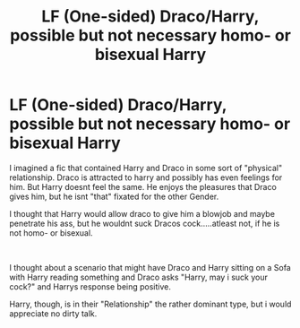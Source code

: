 #+TITLE: LF (One-sided) Draco/Harry, possible but not necessary homo- or bisexual Harry

* LF (One-sided) Draco/Harry, possible but not necessary homo- or bisexual Harry
:PROPERTIES:
:Author: Atomstern
:Score: 0
:DateUnix: 1619868556.0
:DateShort: 2021-May-01
:FlairText: Request
:END:
I imagined a fic that contained Harry and Draco in some sort of "physical" relationship. Draco is attracted to harry and possibly has even feelings for him. But Harry doesnt feel the same. He enjoys the pleasures that Draco gives him, but he isnt "that" fixated for the other Gender.

I thought that Harry would allow draco to give him a blowjob and maybe penetrate his ass, but he wouldnt suck Dracos cock.....atleast not, if he is not homo- or bisexual.

​

I thought about a scenario that might have Draco and Harry sitting on a Sofa with Harry reading something and Draco asks "Harry, may i suck your cock?" and Harrys response being positive.

Harry, though, is in their "Relationship" the rather dominant type, but i would appreciate no dirty talk.

